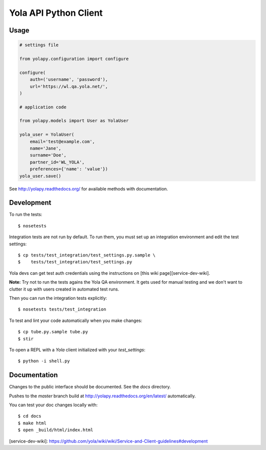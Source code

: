 Yola API Python Client
======================

.. image:: https://travis-ci.org/yola/yolapy.svg?branch=master
    :target: https://travis-ci.org/yola/yolapy

Usage
-----

.. code:: python

    # settings file

    from yolapy.configuration import configure

    configure(
        auth=('username', 'password'),
        url='https://wl.qa.yola.net/',
    )

    # application code

    from yolapy.models import User as YolaUser

    yola_user = YolaUser(
        email='test@example.com',
        name='Jane',
        surname='Doe',
        partner_id='WL_YOLA',
        preferences={'name': 'value'})
    yola_user.save()

See http://yolapy.readthedocs.org/ for available methods with
documentation.

Development
-----------

To run the tests::

    $ nosetests

Integration tests are not run by default. To run them, you must set up an
integration environment and edit the test settings::

    $ cp tests/test_integration/test_settings.py.sample \
    $    tests/test_integration/test_settings.py

Yola devs can get test auth credentials using the instructions on
[this wiki page][service-dev-wiki].

**Note:** Try not to run the tests agains the Yola QA environment. It gets
used for manual testing and we don't want to clutter it up with users created
in automated test runs.

Then you can run the integration tests explicitly::

    $ nosetests tests/test_integration

To test and lint your code automatically when you make changes::

    $ cp tube.py.sample tube.py
    $ stir

To open a REPL with a `Yola` client initialized with your `test_settings`::

    $ python -i shell.py

Documentation
-------------

Changes to the public interface should be documented. See the `docs` directory.

Pushes to the `master` branch build at http://yolapy.readthedocs.org/en/latest/
automatically.

You can test your doc changes locally with::

    $ cd docs
    $ make html
    $ open _build/html/index.html


[service-dev-wiki]: https://github.com/yola/wiki/wiki/Service-and-Client-guidelines#development
